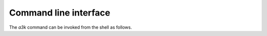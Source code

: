 Command line interface
======================

The *a3k* command can be invoked from the shell as follows.

.. argparse::
   :ref: alexandria3k.__main__.get_cli_parser
   :prog: a3k
